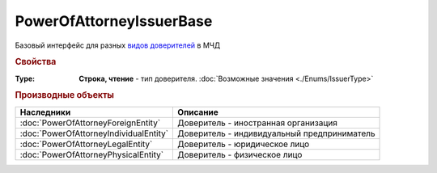 PowerOfAttorneyIssuerBase
=========================

Базовый интерфейс для разных |PowerOfAttorneyIssuerBase-Inheritable|_ в МЧД


.. rubric:: Свойства

:Type:
  **Строка, чтение** - тип доверителя. :doc:`Возможные значения <./Enums/IssuerType>`


.. rubric:: Производные объекты

.. |PowerOfAttorneyIssuerBase-Inheritable| replace:: видов доверителей
.. _PowerOfAttorneyIssuerBase-Inheritable:


====================================== ===========================================
Наследники                             Описание
====================================== ===========================================
:doc:`PowerOfAttorneyForeignEntity`    Доверитель - иностранная организация
:doc:`PowerOfAttorneyIndividualEntity` Доверитель - индивидуальный предприниматель
:doc:`PowerOfAttorneyLegalEntity`      Доверитель - юридическое лицо
:doc:`PowerOfAttorneyPhysicalEntity`   Доверитель - физическое лицо
====================================== ===========================================
